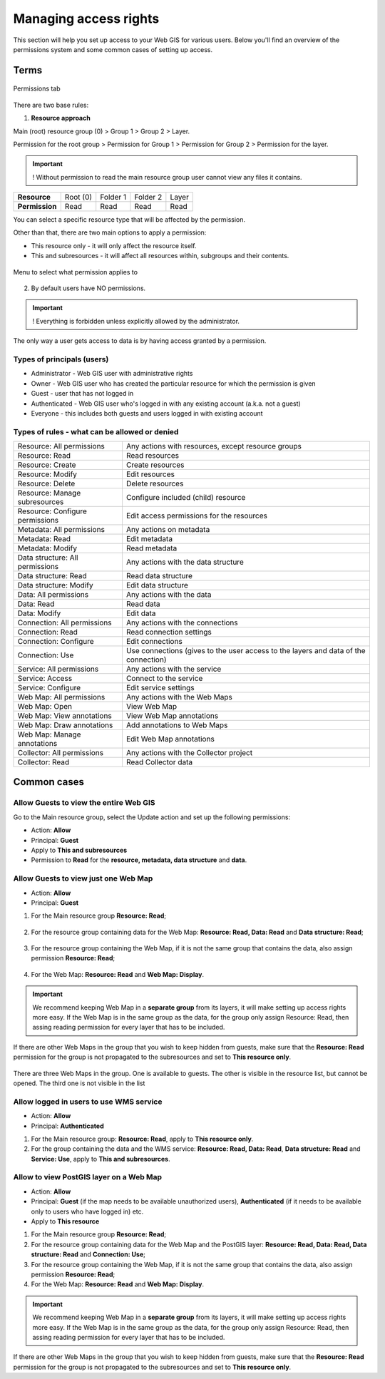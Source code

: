 .. sectionauthor:: Роман Гайнуллов <roman.gainullov@nextgis.ru>

.. _ngcom_permissions_intro:

Managing access rights
================================

This section will help you set up access to your Web GIS for various users. Below you'll find an overview of the permissions system and some common cases of setting up access.


Terms
-------------

.. figure:: _static/resource_permissions_tab_en.png
   :name: resource_permissions_tab_pic
   :align: center
   :width: 20cm

   Permissions tab

There are two base rules:

1. **Resource approach**

Main (root) resource group (0) > Group 1 > Group 2 > Layer.

Permission for the root group > Permission for Group 1 > Permission for Group 2 > Permission for the layer.

.. important::
	! Without permission to read the main resource group user cannot view any files it contains.

.. list-table::


   * - **Resource**
     - Root (0)
     - Folder 1
     - Folder 2
     - Layer
   * - **Permission**
     - Read
     - Read
     - Read
     - Read


You can select a specific resource type that will be affected by the permission.

Other than that, there are two main options to apply a permission:

* This resource only - it will only affect the resource itself.
* This and subresources - it will affect all resources within, subgroups and their contents.

.. figure:: _static/permission_apply_en.png
   :name: permission_apply_pic
   :align: center
   :width: 6cm

   Menu to select what permission applies to

2. By default users have NO permissions.

.. important::
	! Everything is forbidden unless explicitly allowed by the administrator.

The only way a user gets access to data is by having access granted by a permission.


Types of principals (users)
~~~~~~~~~~~~~~~~~~~~~~~~~~~~~~~~~~~~

* Administrator - Web GIS user with administrative rights
* Owner - Web GIS user who has created the particular resource for which the permission is given
* Guest - user that has not logged in
* Authenticated - Web GIS user who's logged in with any existing account (a.k.a. not a guest)
* Everyone - this includes both guests and users logged in with existing account


Types of rules - what can be allowed or denied
~~~~~~~~~~~~~~~~~~~~~~~~~~~~~~~~~~~~~~~~~~~~~~~~~~~~~~~~

.. list-table::

   * - Resource: All permissions
     - Any actions with resources, except resource groups
   * - Resource: Read
     - Read resources
   * - Resource: Create
     - Create resources
   * - Resource: Modify
     - Edit resources
   * - Resource: Delete
     - Delete resources
   * - Resource: Manage subresources
     - Configure included (child) resource
   * - Resource: Configure permissions
     - Edit access permissions for the resources
   * - Metadata: All permissions 
     - Any actions on metadata
   * - Metadata: Read
     - Edit metadata
   * - Metadata: Modify 
     - Read metadata
   * - Data structure: All permissions 
     - Any actions with the data structure
   * - Data structure: Read
     - Read data structure
   * - Data structure: Modify 
     - Edit data structure
   * - Data: All permissions 
     - Any actions with the data
   * - Data: Read
     - Read data
   * - Data: Modify 
     - Edit data
   * - Connection: All permissions
     - Any actions with the connections
   * - Connection: Read
     - Read connection settings
   * - Connection: Configure
     - Edit connections
   * - Connection: Use
     - Use connections (gives to the user access to the layers and data of the connection)
   * - Service: All permissions
     - Any actions with the service
   * - Service: Access
     - Connect to the service
   * - Service: Configure
     - Edit service settings
   * - Web Map: All permissions
     - Any actions with the Web Maps
   * - Web Map: Open
     - View Web Map
   * - Web Map: View annotations
     - View Web Map annotations
   * - Web Map: Draw annotations
     - Add annotations to Web Maps
   * - Web Map: Manage annotations
     - Edit Web Map annotations
   * - Collector: All permissions
     - Any actions with the Collector project 
   * - Collector: Read
     - Read Collector data


.. _ngcom_permissions_cases:

Common cases
------------------------------


.. _ngcom_permissions_guest_webgis:

Allow Guests to view the entire Web GIS
~~~~~~~~~~~~~~~~~~~~~~~~~~~~~~~~~~~~~~~~~~~~

Go to the Main resource group, select the Update action and set up the following permissions:

* Action: **Allow**
* Principal: **Guest**
* Apply to **This and subresources**
* Permission to **Read** for the **resource, metadata, data structure** and **data**.

.. figure:: _static/allow_guest_webGIS_en.png
   :name: allow_guest_webGIS_pic
   :align: center
   :width: 20cm


.. _ngcom_permissions_guest_webmap:

Allow Guests to view just one Web Map
~~~~~~~~~~~~~~~~~~~~~~~~~~~~~~~~~~~~~~~~~~~~

* Action: **Allow**
* Principal: **Guest**

1. For the Main resource group **Resource: Read**;

.. figure:: _static/allow_guest_main_en.png
   :name: allow_guest_main_pic
   :align: center
   :width: 20cm

2. For the resource group containing data for the Web Map: **Resource: Read, Data: Read** and **Data structure: Read**;

.. figure:: _static/allow_guest_data_group_en.png
   :name: allow_guest_data_group_pic
   :align: center
   :width: 20cm

3. For the resource group containing the Web Map, if it is not the same group that contains the data, also assign permission **Resource: Read**;

.. figure:: _static/allow_guest_webmap_group_en.png
   :name: allow_guest_webmap_group_pic
   :align: center
   :width: 20cm

4. For the Web Map: **Resource: Read** and **Web Map: Display**.

.. figure:: _static/allow_guest_webmap_en.png
   :name: allow_guest_webmap_pic
   :align: center
   :width: 20cm

.. important::
	We recommend keeping Web Map in a **separate group** from its layers, it will make setting up access rights more easy. If the Web Map is in the same group as the data, for the group only assign Resource: Read, then assing reading permission for every layer that has to be included. 

If there are other Web Maps in the group that you wish to keep hidden from guests, make sure that the **Resource: Read** permission for the group is not propagated to the subresources and set to **This resource only**. 

.. figure:: _static/guest_webmap_forbid_open_en.png
   :name: guest_webmap_forbid_open_pic
   :align: center
   :width: 16cm

   There are three Web Maps in the group. One is available to guests. The other is visible in the resource list, but cannot be opened. The third one is not visible in the list





.. _ngcom_permissions_auth_wms:

Allow logged in users to use WMS service
~~~~~~~~~~~~~~~~~~~~~~~~~~~~~~~~~~~~~~~~~~~~

* Action: **Allow**
* Principal: **Authenticated**

1. For the Main resource group: **Resource: Read**, apply to **This resource only**.



2. For the group containing the data and the WMS service: **Resource: Read, Data: Read**, **Data structure: Read** and **Service: Use**, apply to **This and subresources**.





.. _ngcom_permissions_postgis:

Allow to view PostGIS layer on a Web Map
~~~~~~~~~~~~~~~~~~~~~~~~~~~~~~~~~~~~~~~~~~~~

* Action: **Allow**
* Principal: **Guest** (if the map needs to be available unauthorized users), **Authenticated** (if it needs to be available only to users who have logged in) etc.
* Apply to **This resource**

1. For the Main resource group **Resource: Read**;



2. For the resource group containing data for the Web Map and the PostGIS layer: **Resource: Read, Data: Read, Data structure: Read** and **Connection: Use**;



3. For the resource group containing the Web Map, if it is not the same group that contains the data, also assign permission **Resource: Read**;



4. For the Web Map: **Resource: Read** and **Web Map: Display**.



.. important::
	We recommend keeping Web Map in a **separate group** from its layers, it will make setting up access rights more easy. If the Web Map is in the same group as the data, for the group only assign Resource: Read, then assing reading permission for every layer that has to be included. 

If there are other Web Maps in the group that you wish to keep hidden from guests, make sure that the **Resource: Read** permission for the group is not propagated to the subresources and set to **This resource only**.




